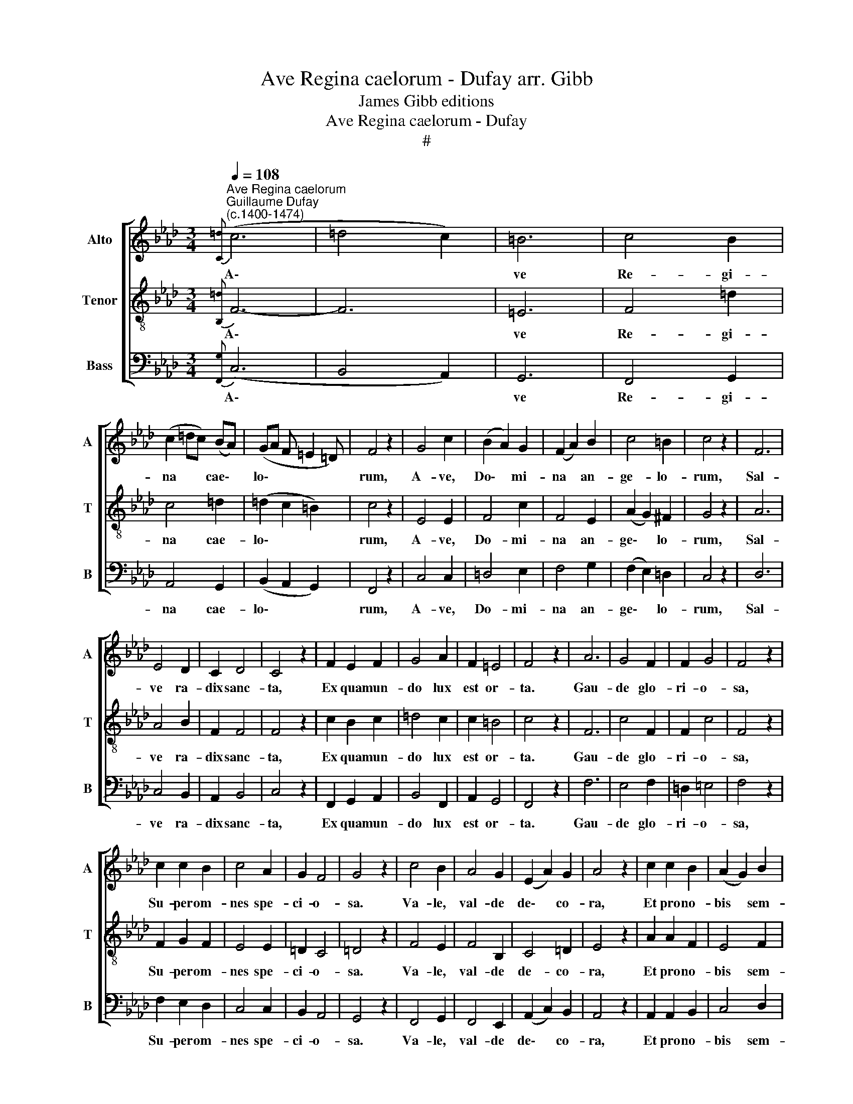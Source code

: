 X:1
T:Ave Regina caelorum - Dufay arr. Gibb
T:James Gibb editions
T:Ave Regina caelorum - Dufay
T:#
%%score [ 1 2 3 ]
L:1/8
Q:1/4=108
M:3/4
K:Ab
V:1 treble nm="Alto" snm="A"
V:2 treble-8 nm="Tenor" snm="T"
V:3 bass nm="Bass" snm="B"
V:1
"^Ave Regina caelorum""^Guillaume Dufay \n(c.1400-1474)"{[C=d]} (c6 | =d4 c2) | =B6 | c4 B2 | %4
w: A\-||ve|Re- gi-|
 (c2 =dc) (BA) | (GA F =E2 =D) | F4 z2 | G4 c2 | (B2 A2) G2 | (F2 A2) B2 | c4 =B2 | c4 z2 | F6 | %13
w: na * * cae\- *|lo\- * * * *|rum,|A- ve,|Do\- * mi-|na * an-|ge- lo-|rum,|Sal-|
 E4 D2 | C2 D4 | C4 z2 | F2 E2 F2 | G4 A2 | F2 =E4 | F4 z2 | A6 | G4 F2 | F2 G4 | F4 z2 | %24
w: ve ra-|dix sanc-|ta,|Ex qua mun-|do lux|est or-|ta.|Gau-|de glo-|ri- o-|sa,|
 c2 c2 B2 | c4 A2 | G2 F4 | G4 z2 | c4 B2 | A4 G2 | (E2 A2) G2 | A4 z2 | c2 c2 B2 | (A2 G2) B2 | %34
w: Su- per om-|nes spe-|ci- o-|sa.|Va- le,|val- de|de\- * co-|ra,|Et pro no-|bis * sem-|
 c6 | (d c2 B A2) | (G2 cB) (AG) | (F2 CF=E=D) | F4 z2 | G6 | (A4 B2 | c4 B2 | c2 dcBA | G2 F4) | %44
w: per|Chris\- * * *|tum * * ex *|o\- * * * *|ra.|Al-|le\- *||||
 =E6 | F6 |] %46
w: lu-|ia.|
V:2
{[B,=d]} F6- | F6 | =E6 | F4 =d2 | c4 =d2 | (=d2 c2 =B2) | c4 z2 | E4 E2 | F4 c2 | F4 E2 | %10
w: A\-||ve|Re- gi-|na cae-|lo\- * *|rum,|A- ve,|Do- mi-|na an-|
 (A2 G2) ^F2 | G4 z2 | A6 | A4 B2 | F2 F4 | F4 z2 | c2 B2 c2 | =d4 c2 | c2 =B4 | c4 z2 | F6 | %21
w: ge\- * lo-|rum,|Sal-|ve ra-|dix sanc-|ta,|Ex qua mun-|do lux|est or-|ta.|Gau-|
 c4 F2 | F2 c4 | F4 z2 | F2 G2 F2 | E4 E2 | =D2 C4 | =D4 z2 | F4 E2 | F4 B,2 | C4 =D2 | E4 z2 | %32
w: de glo-|ri- o-|sa,|Su- per om-|nes spe-|ci- o-|sa.|Va- le,|val- de|de- co-|ra,|
 A2 A2 F2 | E4 F2 | G6 | (A2 G F2 E) | =D4 C2 | (=D2 C2 =B,2) | C4 (F2 | E2 =D2 C2) | (F4 B2 | F6 | %42
w: Et pro no-|bis sem-|per|Chris\- * * *|tum ex|o\- * *|ra. Al\-||le\- *||
 G2 F2 E2 | =D4 C2) | =B,6 | C6 |] %46
w: ||lu-|ia.|
V:3
{[F,,G,]} (C,6 | B,,4 A,,2) | G,,6 | F,,4 G,,2 | A,,4 G,,2 | (B,,2 A,,2 G,,2) | F,,4 z2 | C,4 C,2 | %8
w: A\-||ve|Re- gi-|na cae-|lo\- * *|rum,|A- ve,|
 =D,4 E,2 | F,4 G,2 | (F,2 E,2) =D,2 | C,4 z2 | D,6 | C,4 B,,2 | A,,2 B,,4 | C,4 z2 | %16
w: Do- mi-|na an-|ge\- * lo-|rum,|Sal-|ve ra-|dix sanc-|ta,|
 F,,2 G,,2 A,,2 | B,,4 F,,2 | A,,2 G,,4 | F,,4 z2 | F,6 | E,4 F,2 | =D,2 =E,4 | F,4 z2 | %24
w: Ex qua mun-|do lux|est or-|ta.|Gau-|de glo-|ri- o-|sa,|
 F,2 E,2 D,2 | C,4 C,2 | B,,2 A,,4 | G,,4 z2 | F,,4 G,,2 | F,,4 E,,2 | (A,,2 C,2) B,,2 | A,,4 z2 | %32
w: Su- per om-|nes spe-|ci- o-|sa.|Va- le,|val- de|de\- * co-|ra,|
 A,,2 A,,2 B,,2 | C,4 D,2 | C,6 | F,,6 | G,,4 A,,2 | (B,,2 A,,2 G,,2) | F,,4 z2 | (C,2 =D,2 E,2) | %40
w: Et pro no-|bis sem-|per|Chris-|tum ex|o\- * *|ra.|Al\- * *|
 (F,4 G,2 | F,2 E,2 D,2 | C,6 | B,,4 A,,2) | G,,6 | F,,6 |] %46
w: le\- *||||lu-|ia.|

